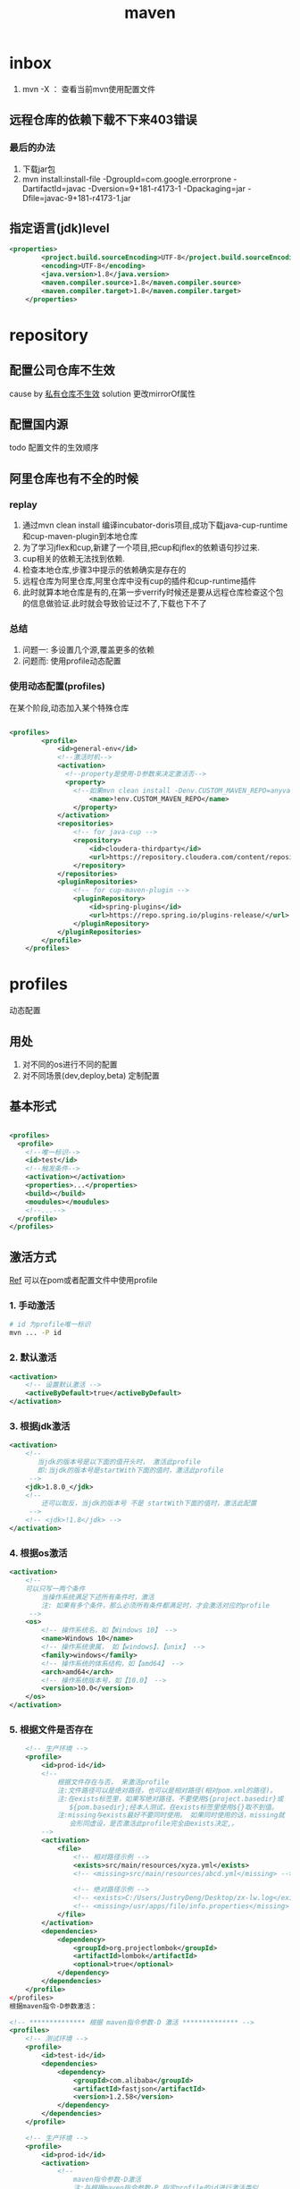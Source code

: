 #+title: maven
* inbox
1. mvn -X ： 查看当前mvn使用配置文件
** 远程仓库的依赖下载不下来403错误
***  最后的办法
1. 下载jar包
2. mvn install:install-file -DgroupId=com.google.errorprone -DartifactId=javac -Dversion=9+181-r4173-1 -Dpackaging=jar -Dfile=javac-9+181-r4173-1.jar
** 指定语言(jdk)level
#+BEGIN_SRC xml
  <properties>
          <project.build.sourceEncoding>UTF-8</project.build.sourceEncoding>
          <encoding>UTF-8</encoding>
          <java.version>1.8</java.version>
          <maven.compiler.source>1.8</maven.compiler.source>
          <maven.compiler.target>1.8</maven.compiler.target>
      </properties>
#+END_SRC
* repository
** 配置公司仓库不生效
cause by [[https://blog.csdn.net/lovewebeye/article/details/80060410?utm_source=blogxgwz5][私有仓库不生效]]
solution 更改mirrorOf属性
** 配置国内源
todo 配置文件的生效顺序
** 阿里仓库也有不全的时候
*** replay
1. 通过mvn clean install 编译incubator-doris项目,成功下载java-cup-runtime和cup-maven-plugin到本地仓库
2. 为了学习jflex和cup,新建了一个项目,把cup和jflex的依赖语句抄过来.
3. cup相关的依赖无法找到依赖.
4. 检查本地仓库,步骤3中提示的依赖确实是存在的
5. 远程仓库为阿里仓库,阿里仓库中没有cup的插件和cup-runtime插件
6. 此时就算本地仓库是有的,在第一步verrify时候还是要从远程仓库检查这个包的信息做验证.此时就会导致验证过不了,下载也下不了
*** 总结
1. 问题一: 多设置几个源,覆盖更多的依赖
2. 问题而: 使用profile动态配置
*** 使用动态配置(profiles)
在某个阶段,动态加入某个特殊仓库
#+BEGIN_SRC xml

  <profiles>
          <profile>
              <id>general-env</id>
              <!--激活时机-->
              <activation>
                <!--property是使用-D参数来决定激活否-->
                <property>
                  <!--如果mvn clean install -Denv.CUSTOM_MAVEN_REPO=anyvalue,只要这个参数为空,就激活此profile-->
                      <name>!env.CUSTOM_MAVEN_REPO</name>
                  </property>
              </activation>
              <repositories>
                  <!-- for java-cup -->
                  <repository>
                      <id>cloudera-thirdparty</id>
                      <url>https://repository.cloudera.com/content/repositories/third-party/</url>
                  </repository>
              </repositories>
              <pluginRepositories>
                  <!-- for cup-maven-plugin -->
                  <pluginRepository>
                      <id>spring-plugins</id>
                      <url>https://repo.spring.io/plugins-release/</url>
                  </pluginRepository>
              </pluginRepositories>
          </profile>
      </profiles>
#+END_SRC
* profiles
动态配置
** 用处
1. 对不同的os进行不同的配置
2. 对不同场景(dev,deploy,beta) 定制配置
** 基本形式
#+BEGIN_SRC xml

  <profiles>
    <profile>
      <!--唯一标识-->
      <id>test</id>
      <!--触发条件-->
      <activation></activation>
      <properties>...</properties>
      <build></build>
      <moudules></moudules>
      <!--...-->
    </profile>
  </profiles>
#+END_SRC
** 激活方式
[[https://blog.csdn.net/justry_deng/article/details/100537571][Ref]]
可以在pom或者配置文件中使用profile
*** 1. 手动激活
#+BEGIN_SRC sh
  # id 为profile唯一标识
  mvn ... -P id
#+END_SRC
*** 2. 默认激活
#+BEGIN_SRC xml
          <activation>
              <!-- 设置默认激活 -->
              <activeByDefault>true</activeByDefault>
          </activation>
#+END_SRC
*** 3. 根据jdk激活
#+BEGIN_SRC xml
          <activation>
              <!--
                 当jdk的版本号是以下面的值开头时， 激活此profile
                 即:当jdk的版本号是startWith下面的值时，激活此profile
               -->
              <jdk>1.8.0_</jdk>
              <!--
                  还可以取反，当jdk的版本号 不是 startWith下面的值时，激活此配置
               -->
              <!-- <jdk>!1.8</jdk> -->
          </activation>
#+END_SRC
*** 4. 根据os激活
#+BEGIN_SRC xml
          <activation>
              <!--
              可以只写一两个条件
                  当操作系统满足下述所有条件时，激活
                  注: 如果有多个条件，那么必须所有条件都满足时，才会激活对应的profile
               -->
              <os>
                  <!-- 操作系统名，如【Windows 10】 -->
                  <name>Windows 10</name>
                  <!-- 操作系统隶属， 如【windows】、【unix】 -->
                  <family>windows</family>
                  <!-- 操作系统的体系结构，如【amd64】 -->
                  <arch>amd64</arch>
                  <!-- 操作系统版本号，如【10.0】 -->
                  <version>10.0</version>
              </os>
          </activation>
#+END_SRC
*** 5. 根据文件是否存在
#+BEGIN_SRC xml
      <!-- 生产环境 -->
      <profile>
          <id>prod-id</id>
          <!--
              根据文件存在与否， 来激活profile
              注:文件路径可以是绝对路径，也可以是相对路径(相对pom.xml的路径)。
              注:在exists标签里，如果写绝对路径，不要使用${project.basedir}或
                 ${pom.basedir};经本人测试，在exists标签里使用${}取不到值。
              注:missing与exists最好不要同时使用。 如果同时使用的话，missing就
                 会形同虚设，是否激活此profile完全由exists决定,。
          -->
          <activation>
              <file>
                  <!-- 相对路径示例 -->
                  <exists>src/main/resources/xyza.yml</exists>
                  <!-- <missing>src/main/resources/abcd.yml</missing> -->
 
                  <!-- 绝对路径示例 -->
                  <!-- <exists>C:/Users/JustryDeng/Desktop/zx-lw.log</exists> -->
                  <!-- <missing>/usr/apps/file/info.properties</missing> -->
              </file>
          </activation>
          <dependencies>
              <dependency>
                  <groupId>org.projectlombok</groupId>
                  <artifactId>lombok</artifactId>
                  <optional>true</optional>
              </dependency>
          </dependencies>
      </profile>
  </profiles>
  根据maven指令-D参数激活：

  <!-- ************** 根据 maven指令参数-D 激活 ************** -->
  <profiles>
      <!-- 测试环境 -->
      <profile>
          <id>test-id</id>
          <dependencies>
              <dependency>
                  <groupId>com.alibaba</groupId>
                  <artifactId>fastjson</artifactId>
                  <version>1.2.58</version>
              </dependency>
          </dependencies>
      </profile>
 
      <!-- 生产环境 -->
      <profile>
          <id>prod-id</id>
          <activation>
              <!--
                  maven指令参数-D激活
                  注:与根据maven指令参数-P 指定profile的id进行激活类似
              -->
              <property>
                  <name>pk</name>
                  <value>pv</value>
              </property>
          </activation>
          <dependencies>
              <dependency>
                  <groupId>org.projectlombok</groupId>
                  <artifactId>lombok</artifactId>
                  <optional>true</optional>
              </dependency>
          </dependencies>
      </profile>
  </profiles>
#+END_SRC
* build
[[https://blog.csdn.net/riju4713/article/details/85102471][跳过test]]
** 打包带依赖，指定主类
#+BEGIN_SRC xml
        <plugin>
           <groupId>org.apache.maven.plugins</groupId>
           <artifactId>maven-shade-plugin</artifactId>
           <version>2.4.3</version>
           <executions>
                <execution>
                  <phase>package</phase>
                  <goals>
                    <goal>shade</goal>
                  </goals>
                  <configuration>
                    <filters>
                      <filter>
                        <artifact>*:*</artifact>
                        <excludes>
                          <exclude>META-INF/*.SF</exclude>
                          <exclude>META-INF/*.DSA</exclude>
                          <exclude>META-INF/*.RSA</exclude>
                        </excludes>
                      </filter>
                    </filters>
                    <transformers>
                      <transformer implementation="org.apache.maven.plugins.shade.resource.ManifestResourceTransformer">
                        <mainClass></mainClass>
                      </transformer>
                    </transformers>
                  </configuration>
                </execution>
              </executions>
            </plugin>

#+END_SRC
* geting start
maven提供清晰的构建套路，mvn可以方便的管理：
** builds
** Documentation

** Reporting
** Dependencies
** SCMs
** Releases
** Distribution
* make a project with mvn

** 命令
#+BEGIN_SRC sh
  mvn archetype:generate
#+END_SRC
** -B 批量执行命令，不加-B可以交互式的按模板生成项目
#+BEGIN_SRC sh
  mvn -B archetype:generate \
    -DarchetypeGroupId=org.apache.maven.archetypes \
    -DgroupId=com.mycompany.app \
    -DartifactId=my-app
#+END_SRC
** pom
*** super pom
默认的超级父类，除非另外设置，不然项目中的所有pom都继承自这个pom
*** 最小pom
#+begin_example
  project root
  modelVersion - should be set to 4.0.0
  groupId - the id of the project's group.
  artifactId - the id of the artifact (project)
  version - the version of the artifact under the specified group
#+end_example
*** dependency
**** scope

** 继承性
dependencies
developers and contributors
plugin lists (including reports)
plugin executions with matching ids
plugin configuration
resources

*** 父工程一般定义打包方式为pom

*** super pom
像java中所有对象都默认继承Object，maven中所有pom都继承自一个super pom

* setting
** 两个settings.xml
*** global
${maven.home}/conf/settings.xml
*** user
${user.home}/.m2/settings.xml
** 
* maven进阶
[[https://www.cnblogs.com/davenkin/p/advanced-maven-multi-module-vs-inheritance.html][Ref]]
** 多模块和继承
多模块和继承关闭不比同时存在
1. 多模块可以将执行顺序推给maven
2. 继承是用于所有子模块共享父模块的配置，比如junit依赖
* plugin
** jacoco
java code coverage 分析单元测试覆盖率的插件
[[https://developer.ibm.com/zh/articles/j-lo-jacoco/][eclemama]]
* in action

** logback error - multipul bindings 
[[https://www.jianshu.com/p/9342d313e01a][Ref]]
*** logs
#+BEGIN_SRC sh
  SLF4J: Class path contains multiple SLF4J bindings.
  SLF4J: Found binding in [jar:file:/Users/x/.m2/repository/org/slf4j/slf4j-log4j12/1.7.25/slf4j-log4j12-1.7.25.jar!/org/slf4j/impl/StaticLoggerBinder.class]
  SLF4J: Found binding in [jar:file:/Users/x/.m2/repository/ch/qos/logback/logback-classic/1.1.2/logback-classic-1.1.2.jar!/org/slf4j/impl/StaticLoggerBinder.class]
  SLF4J: Actual binding is of type [org.slf4j.impl.Log4jLoggerFactory]
#+END_SRC
*** solution 1
使用桥接器
*** solution 2
借助mvn
**** take a look of all dependencies
#+BEGIN_SRC sh
  dependency:tree
#+END_SRC
**** exclution the 多余 bindings
#+BEGIN_SRC xml
  <dependency>
    <groupId>com.facebook.airlift</groupId>
    <artifactId>bootstrap</artifactId>
    <version>0.186</version>
    <exclusions>
      <exclusion>
        <groupId>org.slf4j</groupId>
        <artifactId>slf4j-jdk14</artifactId>
      </exclusion>
      <exclusion>
        <groupId>org.slf4j</groupId>
        <artifactId>log4j-over-slf4j</artifactId>
      </exclusion>
      <exclusion>
        <groupId>org.slf4j</groupId>
        <artifactId>jcl-over-slf4j</artifactId>
      </exclusion>
    </exclusions>
  </dependency>
#+END_SRC
